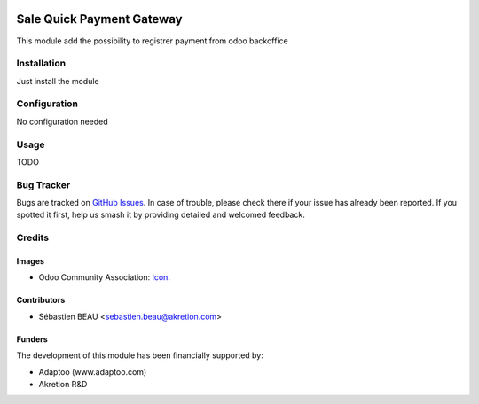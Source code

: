 .. image:: https://img.shields.io/badge/licence-AGPL--3-blue.svg
   :target: http://www.gnu.org/licenses/agpl-3.0-standalone.html
   :alt: License: AGPL-3

===========================
Sale Quick Payment Gateway
===========================

This module add the possibility to registrer payment from odoo backoffice

Installation
============

Just install the module

Configuration
=============

No configuration needed

Usage
=====

TODO

Bug Tracker
===========

Bugs are tracked on `GitHub Issues
<https://github.com/akretion/payment_gateway/issues>`_. In case of trouble, please
check there if your issue has already been reported. If you spotted it first,
help us smash it by providing detailed and welcomed feedback.

Credits
=======

Images
------

* Odoo Community Association: `Icon <https://github.com/OCA/maintainer-tools/blob/master/template/module/static/description/icon.svg>`_.

Contributors
------------

* Sébastien BEAU <sebastien.beau@akretion.com>

Funders
-------

The development of this module has been financially supported by:

* Adaptoo (www.adaptoo.com)
* Akretion R&D
